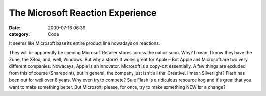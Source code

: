 The Microsoft Reaction Experience
#################################

:date: 2009-07-16 06:39
:category: Code


It seems like Microsoft base its entire product line nowadays on
reactions.

They will be apparently be opening Microsoft Retailer stores across
the nation soon. Why? I mean, I know they have the Zune, the XBox,
and, well, Windows. But why a store? It works great for Apple – But
Apple and Microsoft are two very different companies. Nowadays,
Apple is an innovator. Microsoft is a copy-cat essentially. A few
things are excluded from this of course (Sharepoint), but in
general, the company just isn't all that Creative. I mean
Silverlight? Flash has been out for well over 8 years. Why even try
to compete? Sure Flash is a ridiculous resource hog and it's great
that you want to make something better. But Microsoft: please, for
once, try to make something NEW for a change?
